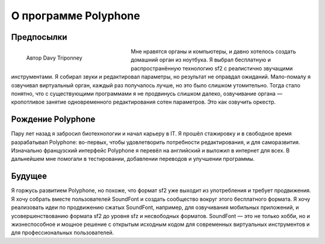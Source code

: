 О программе Polyphone
=====================


Предпосылки
-----------


.. figure:: _static/davy_triponney.jpg
   :figwidth: 33%
   :align: left

   Автор Davy Triponney


Мне нравятся органы и компьютеры, и давно хотелось создать домашний орган из ноутбука.
Я выбрал бесплатную и распространённую технологию sf2 с реалистично звучащими инструментами.
Я собирал звуки и редактировал параметры, но результат не оправдал ожиданий.
Мало-помалу я озвучивал виртуальный орган, каждый раз получалось лучше, но это было слишком утомительно.
Тогда стало понятно, что с существующими программами я не продвинусь слишком далеко, озвучивание органа — кропотливое занятие одновременного редактирования сотен параметров.
Это как озвучить оркестр.


Рождение Polyphone
------------------

Пару лет назад я забросил биотехнологии и начал карьеру в IT.
Я прошёл стажировку и в свободное время разрабатывал Polyphone: во-первых, чтобы удовлетворить потребности редактирования, и для саморазвития.
Изначально французский интерфейс Polyphone я перевёл на английский и выложил в интернет для всех.
В дальнейшем мне помогали в тестировании, добавлении переводов и улучшении программы.


Будущее
-------

Я горжусь развитием Polyphone, но похоже, что формат sf2 уже выходит из употребления и требует продвижения.
Я хочу собрать вместе пользователей SoundFont и создать сообщество вокруг этого бесплатного формата.
Я хочу реализовать идеи по продвижению сжатых SoundFont, например, для озвучивания мобильных приложений, и усовершенствованию формата sf2 до уровня sfz и несвободных форматов.
SoundFont — это не только хобби, но и жизнеспособное и мощное решение с открытым исходным кодом для современных виртуальных инструментов и для профессиональных пользователей.
